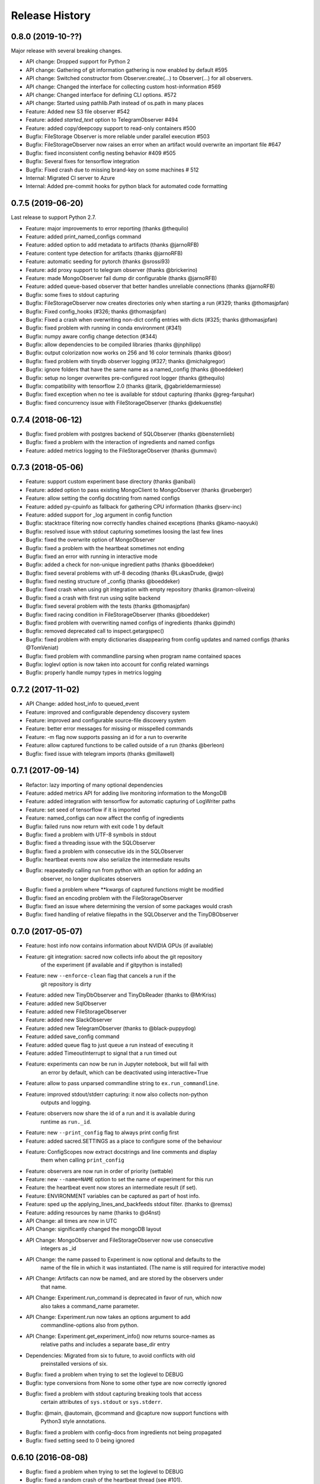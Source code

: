 Release History
---------------

0.8.0 (2019-10-??)
++++++++++++++++++
Major release with several breaking changes.

* API change: Dropped support for Python 2
* API change: Gathering of git information gathering is now enabled by default #595
* API change: Switched constructor from Observer.create(...) to Observer(...) for all observers.
* API change: Changed the interface for collecting custom host-information #569
* API change: Changed interface for defining CLI options. #572
* API change: Started using pathlib.Path instead of os.path in many places
* Feature: Added new S3 file observer #542
* Feature: added `started_text` option to TelegramObserver #494
* Feature: added copy/deepcopy support to read-only containers #500
* Bugfix: FileStorage Observer is more reliable under parallel execution #503
* Bugfix: FileStorageObserver now raises an error when an artifact would overwrite an important file #647
* Bugfix: fixed inconsistent config nesting behavior #409 #505
* Bugfix: Several fixes for tensorflow integration
* Bugfix: Fixed crash due to missing brand-key on some machines # 512
* Internal: Migrated CI server to Azure
* Internal: Added pre-commit hooks for python black for automated code formatting


0.7.5 (2019-06-20)
++++++++++++++++++
Last release to support Python 2.7.

* Feature: major improvements to error reporting (thanks @thequilo)
* Feature: added print_named_configs command
* Feature: added option to add metadata to artifacts (thanks @jarnoRFB)
* Feature: content type detection for artifacts (thanks @jarnoRFB)
* Feature: automatic seeding for pytorch (thanks @srossi93)
* Feature: add proxy support to telegram observer (thanks @brickerino)
* Feature: made MongoObserver fail dump dir configurable (thanks @jarnoRFB)
* Feature: added queue-based observer that better handles unreliable connections (thanks @jarnoRFB)
* Bugfix: some fixes to stdout capturing
* Bugfix: FileStorageObserver now creates directories only when starting a run (#329; thanks @thomasjpfan)
* Bugfix: Fixed config_hooks (#326; thanks @thomasjpfan)
* Bugfix: Fixed a crash when overwriting non-dict config entries with dicts (#325; thanks @thomasjpfan)
* Bugfix: fixed problem with running in conda environment (#341)
* Bugfix: numpy aware config change detection (#344)
* Bugfix: allow dependencies to be compiled libraries (thanks @jnphilipp)
* Bugfix: output colorization now works on 256 and 16 color terminals (thanks @bosr)
* Bugfix: fixed problem with tinydb observer logging (#327; thanks @michalgregor)
* Bugfix: ignore folders that have the same name as a named_config (thanks @boeddeker)
* Bugfix: setup no longer overwrites pre-configured root logger (thanks @thequilo)
* Bugfix: compatibility with tensorflow 2.0 (thanks @tarik, @gabrieldemarmiesse)
* Bugfix: fixed exception when no tee is available for stdout capturing (thanks @greg-farquhar)
* Bugfix: fixed concurrency issue with FileStorageObserver (thanks @dekuenstle)


0.7.4 (2018-06-12)
++++++++++++++++++
* Bugfix: fixed problem with postgres backend of SQLObserver (thanks @bensternlieb)
* Bugfix: fixed a problem with the interaction of ingredients and named configs
* Feature: added metrics logging to the FileStorageObserver (thanks @ummavi)


0.7.3 (2018-05-06)
++++++++++++++++++
* Feature: support custom experiment base directory (thanks @anibali)
* Feature: added option to pass existing MongoClient to MongoObserver (thanks @rueberger)
* Feature: allow setting the config docstring from named configs
* Feature: added py-cpuinfo as fallback for gathering CPU information (thanks @serv-inc)
* Feature: added support for _log argument in config function
* Bugfix: stacktrace filtering now correctly handles chained exceptions (thanks @kamo-naoyuki)
* Bugfix: resolved issue with stdout capturing sometimes loosing the last few lines
* Bugfix: fixed the overwrite option of MongoObserver
* Bugfix: fixed a problem with the heartbeat sometimes not ending
* Bugfix: fixed an error with running in interactive mode
* Bugfix: added a check for non-unique ingredient paths (thanks @boeddeker)
* Bugfix: fixed several problems with utf-8 decoding (thanks @LukasDrude, @wjp)
* Bugfix: fixed nesting structure of _config (thanks  @boeddeker)
* Bugfix: fixed crash when using git integration with empty repository (thanks @ramon-oliveira)
* Bugfix: fixed a crash with first run using sqlite backend
* Bugfix: fixed several problem with the tests (thanks @thomasjpfan)
* Bugfix: fixed racing condition in FileStorageObserver (thanks @boeddeker)
* Bugfix: fixed problem with overwriting named configs of ingredients (thanks @pimdh)
* Bugfix: removed deprecated call to inspect.getargspec()
* Bugfix: fixed problem with empty dictionaries disappearing from config updates and named configs (thanks @TomVeniat)
* Bugfix: fixed problem with commandline parsing when program name contained spaces
* Bugfix: loglevl option is now taken into account for config related warnings
* Bugfix: properly handle numpy types in metrics logging


0.7.2 (2017-11-02)
++++++++++++++++++
* API Change: added host_info to queued_event
* Feature: improved and configurable dependency discovery system
* Feature: improved and configurable source-file discovery system
* Feature: better error messages for missing or misspelled commands
* Feature: -m flag now supports passing an id for a run to overwrite
* Feature: allow captured functions to be called outside of a run (thanks @berleon)
* Bugfix: fixed issue with telegram imports (thanks @millawell)


0.7.1 (2017-09-14)
++++++++++++++++++
* Refactor: lazy importing of many optional dependencies
* Feature: added metrics API for adding live monitoring information to the MongoDB
* Feature: added integration with tensorflow for automatic capturing of LogWriter paths
* Feature: set seed of tensorflow if it is imported
* Feature: named_configs can now affect the config of ingredients
* Bugfix: failed runs now return with exit code 1 by default
* Bugfix: fixed a problem with UTF-8 symbols in stdout
* Bugfix: fixed a threading issue with the SQLObserver
* Bugfix: fixed a problem with consecutive ids in the SQLObserver
* Bugfix: heartbeat events now also serialize the intermediate results
* Bugfix: reapeatedly calling run from python with an option for adding an
          observer, no longer duplicates observers
* Bugfix: fixed a problem where **kwargs of captured functions might be modified
* Bugfix: fixed an encoding problem with the FileStorageObserver
* Bugfix: fixed an issue where determining the version of some packages would crash
* Bugfix: fixed handling of relative filepaths in the SQLObserver and the TinyDBObserver


0.7.0 (2017-05-07)
++++++++++++++++++
* Feature: host info now contains information about NVIDIA GPUs (if available)
* Feature: git integration: sacred now collects info about the git repository
           of the experiment (if available and if gitpython is installed)
* Feature: new ``--enforce-clean`` flag that cancels a run if the
           git repository is dirty
* Feature: added new TinyDbObserver and TinyDbReader (thanks to @MrKriss)
* Feature: added new SqlObserver
* Feature: added new FileStorageObserver
* Feature: added new SlackObserver
* Feature: added new TelegramObserver (thanks to @black-puppydog)
* Feature: added save_config command
* Feature: added queue flag to just queue a run instead of executing it
* Feature: added TimeoutInterrupt to signal that a run timed out
* Feature: experiments can now be run in Jupyter notebook, but will fail with
           an error by default, which can be deactivated using interactive=True
* Feature: allow to pass unparsed commandline string to ``ex.run_commandline``.
* Feature: improved stdout/stderr capturing: it now also collects non-python
           outputs and logging.
* Feature: observers now share the id of a run and it is available during
           runtime as ``run._id``.
* Feature: new ``--print_config`` flag to always print config first
* Feature: added sacred.SETTINGS as a place to configure some of the behaviour
* Feature: ConfigScopes now extract docstrings and line comments and display
           them when calling ``print_config``
* Feature: observers are now run in order of priority (settable)
* Feature: new ``--name=NAME`` option to set the name of experiment for this run
* Feature: the heartbeat event now stores an intermediate result (if set).
* Feature: ENVIRONMENT variables can be captured as part of host info.
* Feature: sped up the applying_lines_and_backfeeds stdout filter. (thanks to @remss)
* Feature: adding resources by name (thanks to @d4nst)
* API Change: all times are now in UTC
* API Change: significantly changed the mongoDB layout
* API Change: MongoObserver and FileStorageObserver now use consecutive
              integers as _id
* API Change: the name passed to Experiment is now optional and defaults to the
              name of the file in which it was instantiated.
              (The name is still required for interactive mode)
* API Change: Artifacts can now be named, and are stored by the observers under
              that name.
* API Change: Experiment.run_command is deprecated in favor of run, which now
              also takes a command_name parameter.
* API Change: Experiment.run now takes an options argument to add
              commandline-options also from python.
* API Change: Experiment.get_experiment_info() now returns source-names as
              relative paths and includes a separate base_dir entry
* Dependencies: Migrated from six to future, to avoid conflicts with old
                preinstalled versions of six.
* Bugfix: fixed a problem when trying  to set the loglevel to DEBUG
* Bugfix: type conversions from None to some other type are now correctly ignored
* Bugfix: fixed a problem with stdout capturing breaking tools that access
          certain attributes of ``sys.stdout`` or ``sys.stderr``.
* Bugfix: @main, @automain, @command and @capture now support functions with
           Python3 style annotations.
* Bugfix: fixed a problem with config-docs from ingredients not being propagated
* Bugfix: fixed setting seed to 0 being ignored

0.6.10 (2016-08-08)
+++++++++++++++++++
* Bugfix: fixed a problem when trying  to set the loglevel to DEBUG
* Bugfix: fixed a random crash of the heartbeat thread (see #101).
* Feature: added --force/-f option to disable errors and warnings concerning
           suspicious changes. (thanks to Yannic Kilcher)
* Feature: experiments can now be run in Jupyter notebook, but will fail with
           an error by default, which can be deactivated using interactive=True
* Feature: added support for adding a captured out filter, and a filter that
           and applies backspaces and linefeeds before saving like a terminal
           would. (thanks to Kevin McGuinness)

0.6.9 (2016-01-16)
++++++++++++++++++
* Bugfix: fixed support for ``@ex.named_config`` (was broken by 0.6.8)
* Bugfix: fixed handling of captured functions with prefix for failing on
          added unused config entries

0.6.8 (2016-01-14)
++++++++++++++++++
* Feature: Added automatic conversion of ``pandas`` datastructures in the
           custom info dict to json-format in the MongoObserver.
* Feature: Fail if a new config entry is added but it is not used anywhere
* Feature: Added a warning if no observers were added to the experiment.
           Added also an ``unobserved`` keyword to commands and a
           ``--unobserved`` commandline option to silence that warning
* Feature: Split the debug flag ``-d`` into two flags: ``-d`` now only disables
           stacktrace filtering, while ``-D`` adds post-mortem debugging.
* API change: renamed ``named_configs_to_use`` kwarg in ``ex.run_command``
              method to ``named_configs``
* API change: changed the automatic conversion of numpy arrays in the
              MongoObserver from pickle to human readable nested lists.
* Bugfix: Fixed a problem with debugging experiments.
* Bugfix: Fixed a problem with numpy datatypes in the configuration
* Bugfix: More helpful error messages when using ``return`` or ``yield`` in a
          config scope
* Bugfix: Be more helpful when using -m/--mongo_db and pymongo is not installed

0.6.7 (2015-09-11)
++++++++++++++++++
* Bugfix: fixed an error when trying to add a mongo observer via command-line

0.6.6 (2015-09-10)
++++++++++++++++++
* Feature: added -c/--comment commandline option to add a comment to a run
* Feature: added -b/--beat_interval commandline option to control the
           rate of heartbeat events
* Feature: introduced an easy way of adding custom commandline options

0.6.5 (2015-08-28)
++++++++++++++++++
* Feature: Support ``@ex.capture`` on methods (thanks to @Treora)
* Bugfix: fixed an error that occurred when a dependency module didn't have a
          the '__file__' attribute

0.6.4 (2015-06-12)
++++++++++++++++++
* Bugfix: fixed a problem where some config modification would be displayed as
          added if there where multiple ConfigScopes involved
* Bugfix: fixed a problem with tracking typechanges related to None-type
* Bugfix: fixed a crash related to MongoObserver being an unhashable type
* Bugfix: added back setslice and delslice methods to DogmaticList for
          python 2.7 compatibility

0.6.3 (2015-04-28)
++++++++++++++++++
* Bugfix: fixed a bug in the mongo observer that would always crash the final
          save
* Bugfix: automatic detection of local source files no longer wrongly detects
          non-local files in subdirectories.

0.6.2 (2015-04-16)
++++++++++++++++++
* Bugfix: fixed crash when using artifacts
* Bugfix: added resources are now saved immediately

0.6.1 (2015-04-05)
++++++++++++++++++
* Bugfix: fixed a crash when some numpy datatypes were not present
          (like numpy.float128)
* Bugfix: Made MissingDependencyMock callable so it would also correctly
          report the missing dependency when called
* Bugfix: MongoObserver would just crash the experiment if the result or the
          info are not serializable. Now it warns and tries to alter
          problematic entries such that they can be stored.

0.6 (2015-03-12)
++++++++++++++++
* Feature: With the new ``add_artifact`` function files can be added to a run
           That will fire an ``artifact event`` and they will also be stored
           in the database by the MongoObserver.
* Feature: Files can be opened through the experiment using ``open_resource``,
           which will fire a ``resource_event`` and the file is automatically
           saved to the database by the MongoObserver
* Feature: Collections used by the MongoObserver can now have a custom prefix
* Feature: MongoObserver saves all sources as separate files to the database
           using GridFS
* Feature: Sources and package dependencies can now also be manually added
* Feature: Automatically collect imported sources and dependencies also from
           ingredients
* Feature: added print_dependencies command
* Feature: With the ``--debug`` flag Sacred now automatically enters
           post-mortem debugging after an exception.
* Feature: Only filter the stacktrace if exception originated outside of Sacred
* Feature: Allow to specify a config file (json, pickle or yaml) on the
           command-line using with.
* Feature: Normal dictionaries can now be added as configuration to experiments
           using the new ``add_config`` method.
* Feature: MongoObserver now tries to reconnect to the MongoDB if connection
           is lost, and at the end of an experiment writes the entry to a
           tempfile if the reconnects failed.
* Bugfix: Invalid config keys could crash the MongoObserver or the
          print_config command. Now they are checked at the beginning and an
          exception is thrown.
* Bugfix: fixed coloring of seeds modified by or entries added by named configs
* Documentation: greatly improved the examples and added them to the docs

0.5.2 (2015-02-09)
++++++++++++++++++
* Bugfix: processor name was not queried correctly on OSX

0.5.1 (2014-10-07)
++++++++++++++++++
* Feature: added special argument ``_config`` for captured functions
* Feature: config entries that remain unchanged through config updates are no
           longer marked as modified by print_config
* Optimization: special arguments ``_rnd`` and ``_seed`` are now only generated
                if needed
* Bugfix: undocumented defective feature ``**config`` removed from
          captured functions
* Bugfix: fixed bug where indentation could lead to errors in a ``ConfigScope``
* Bugfix: added warning when attempting to overwrite an ingredient
          and it is ignored by Sacred
* Bugfix: fixed issue with synchronizing captured out at the end of the run.
          (before up to 10sec of captured output could be lost at the end)
* Bugfix: modifications on seed were not marked correctly by print_config
* Bugfix: changes to seed in NamedConfig would not correctly affect Ingredients
          Note that in order to fix this we removed the access to seed from all
          ConfigScopes. You can still set the seed but you can no longer access
          it from any ConfigScope including named ones.
          (Of course this does not affect captured functions at all.)
* Style: Lots of pep8 and pylint fixes

0.5 (2014-09-22)
++++++++++++++++
* First public release of Sacred